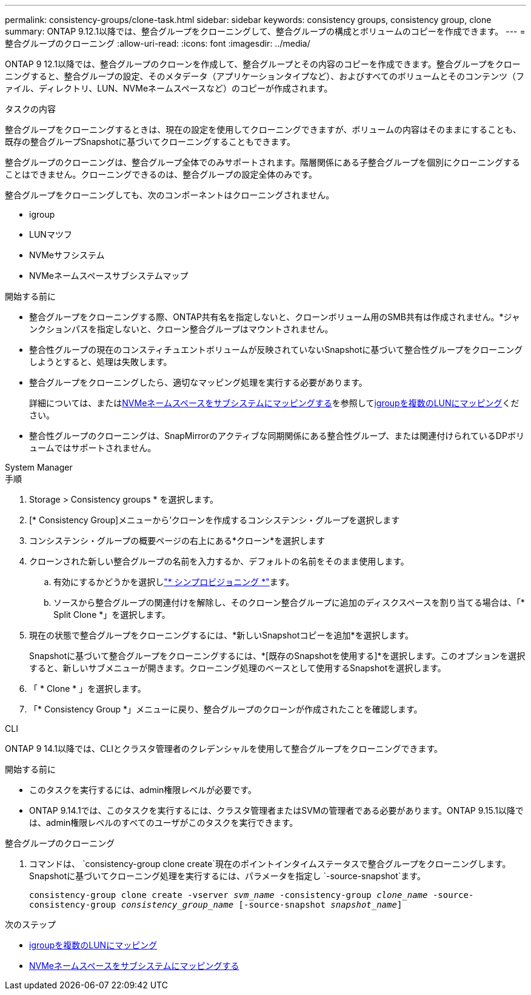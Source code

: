 ---
permalink: consistency-groups/clone-task.html 
sidebar: sidebar 
keywords: consistency groups, consistency group, clone 
summary: ONTAP 9.12.1以降では、整合グループをクローニングして、整合グループの構成とボリュームのコピーを作成できます。 
---
= 整合グループのクローニング
:allow-uri-read: 
:icons: font
:imagesdir: ../media/


[role="lead"]
ONTAP 9 12.1以降では、整合グループのクローンを作成して、整合グループとその内容のコピーを作成できます。整合グループをクローニングすると、整合グループの設定、そのメタデータ（アプリケーションタイプなど）、およびすべてのボリュームとそのコンテンツ（ファイル、ディレクトリ、LUN、NVMeネームスペースなど）のコピーが作成されます。

.タスクの内容
整合グループをクローニングするときは、現在の設定を使用してクローニングできますが、ボリュームの内容はそのままにすることも、既存の整合グループSnapshotに基づいてクローニングすることもできます。

整合グループのクローニングは、整合グループ全体でのみサポートされます。階層関係にある子整合グループを個別にクローニングすることはできません。クローニングできるのは、整合グループの設定全体のみです。

整合グループをクローニングしても、次のコンポーネントはクローニングされません。

* igroup
* LUNマツフ
* NVMeサフシステム
* NVMeネームスペースサブシステムマップ


.開始する前に
* 整合グループをクローニングする際、ONTAP共有名を指定しないと、クローンボリューム用のSMB共有は作成されません。*ジャンクションパスを指定しないと、クローン整合グループはマウントされません。
* 整合性グループの現在のコンスティチュエントボリュームが反映されていないSnapshotに基づいて整合性グループをクローニングしようとすると、処理は失敗します。
* 整合グループをクローニングしたら、適切なマッピング処理を実行する必要があります。
+
詳細については、またはxref:../san-admin/map-nvme-namespace-subsystem-task.html[NVMeネームスペースをサブシステムにマッピングする]を参照してxref:../task_san_map_igroups_to_multiple_luns.html[igroupを複数のLUNにマッピング]ください。

* 整合性グループのクローニングは、SnapMirrorのアクティブな同期関係にある整合性グループ、または関連付けられているDPボリュームではサポートされません。


[role="tabbed-block"]
====
.System Manager
--
.手順
. Storage > Consistency groups * を選択します。
. [* Consistency Group]メニューから'クローンを作成するコンシステンシ・グループを選択します
. コンシステンシ・グループの概要ページの右上にある*クローン*を選択します
. クローンされた新しい整合グループの名前を入力するか、デフォルトの名前をそのまま使用します。
+
.. 有効にするかどうかを選択しlink:../concepts/thin-provisioning-concept.html["* シンプロビジョニング *"^]ます。
.. ソースから整合グループの関連付けを解除し、そのクローン整合グループに追加のディスクスペースを割り当てる場合は、「* Split Clone *」を選択します。


. 現在の状態で整合グループをクローニングするには、*新しいSnapshotコピーを追加*を選択します。
+
Snapshotに基づいて整合グループをクローニングするには、*[既存のSnapshotを使用する]*を選択します。このオプションを選択すると、新しいサブメニューが開きます。クローニング処理のベースとして使用するSnapshotを選択します。

. 「 * Clone * 」を選択します。
. 「* Consistency Group *」メニューに戻り、整合グループのクローンが作成されたことを確認します。


--
.CLI
--
ONTAP 9 14.1以降では、CLIとクラスタ管理者のクレデンシャルを使用して整合グループをクローニングできます。

.開始する前に
* このタスクを実行するには、admin権限レベルが必要です。
* ONTAP 9.14.1では、このタスクを実行するには、クラスタ管理者またはSVMの管理者である必要があります。ONTAP 9.15.1以降では、admin権限レベルのすべてのユーザがこのタスクを実行できます。


.整合グループのクローニング
. コマンドは、 `consistency-group clone create`現在のポイントインタイムステータスで整合グループをクローニングします。Snapshotに基づいてクローニング処理を実行するには、パラメータを指定し `-source-snapshot`ます。
+
`consistency-group clone create -vserver _svm_name_ -consistency-group _clone_name_ -source-consistency-group _consistency_group_name_ [-source-snapshot _snapshot_name_]`



--
====
.次のステップ
* xref:../task_san_map_igroups_to_multiple_luns.html[igroupを複数のLUNにマッピング]
* xref:../san-admin/map-nvme-namespace-subsystem-task.html[NVMeネームスペースをサブシステムにマッピングする]

